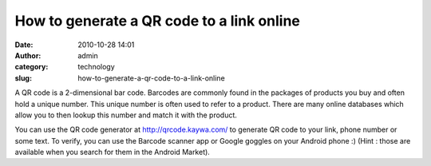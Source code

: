 How to generate a QR code to a link online
##########################################
:date: 2010-10-28 14:01
:author: admin
:category: technology
:slug: how-to-generate-a-qr-code-to-a-link-online

|QR code|

A QR code is a 2-dimensional bar code. Barcodes are commonly found in
the packages of products you buy and often hold a unique number. This
unique number is often used to refer to a product. There are many online
databases which allow you to then lookup this number and match it with
the product.

You can use the QR code generator at http://qrcode.kaywa.com/ to
generate QR code to your link, phone number or some text. To verify, you
can use the Barcode scanner app or Google goggles on your Android phone
:) (Hint : those are available when you search for them in the Android
Market).

.. |QR code| image:: http://files.gingerjoos.com/images/gingerjoos_blog_QR.png
